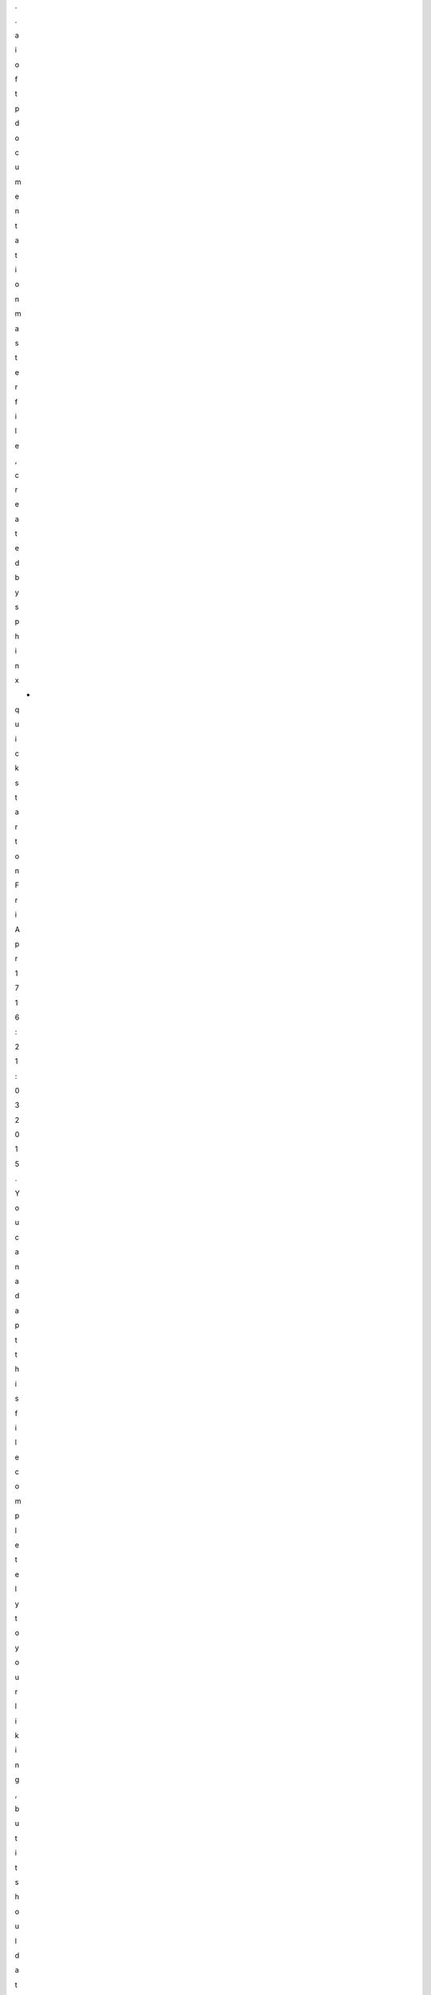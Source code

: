 .

.



a

i

o

f

t

p



d

o

c

u

m

e

n

t

a

t

i

o

n



m

a

s

t

e

r



f

i

l

e

,



c

r

e

a

t

e

d



b

y










s

p

h

i

n

x

-

q

u

i

c

k

s

t

a

r

t



o

n



F

r

i



A

p

r



1

7



1

6

:

2

1

:

0

3



2

0

1

5

.










Y

o

u



c

a

n



a

d

a

p

t



t

h

i

s



f

i

l

e



c

o

m

p

l

e

t

e

l

y



t

o



y

o

u

r



l

i

k

i

n

g

,



b

u

t



i

t



s

h

o

u

l

d



a

t



l

e

a

s

t










c

o

n

t

a

i

n



t

h

e



r

o

o

t



`

t

o

c

t

r

e

e

`



d

i

r

e

c

t

i

v

e

.







a

i

o

f

t

p




=

=

=

=

=

=







.

.



i

m

a

g

e

:

:



h

t

t

p

s

:

/

/

i

m

g

.

s

h

i

e

l

d

s

.

i

o

/

t

r

a

v

i

s

/

p

o

h

m

e

l

i

e

/

a

i

o

f

t

p

.

s

v

g












:

t

a

r

g

e

t

:



h

t

t

p

s

:

/

/

t

r

a

v

i

s

-

c

i

.

o

r

g

/

p

o

h

m

e

l

i

e

/

a

i

o

f

t

p







.

.



i

m

a

g

e

:

:



h

t

t

p

s

:

/

/

i

m

g

.

s

h

i

e

l

d

s

.

i

o

/

c

o

v

e

r

a

l

l

s

/

p

o

h

m

e

l

i

e

/

a

i

o

f

t

p

.

s

v

g












:

t

a

r

g

e

t

:



h

t

t

p

s

:

/

/

c

o

v

e

r

a

l

l

s

.

i

o

/

g

i

t

h

u

b

/

p

o

h

m

e

l

i

e

/

a

i

o

f

t

p







.

.



i

m

a

g

e

:

:



h

t

t

p

s

:

/

/

i

m

g

.

s

h

i

e

l

d

s

.

i

o

/

p

y

p

i

/

v

/

a

i

o

f

t

p

.

s

v

g












:

t

a

r

g

e

t

:



h

t

t

p

s

:

/

/

p

y

p

i

.

p

y

t

h

o

n

.

o

r

g

/

p

y

p

i

/

a

i

o

f

t

p







.

.



i

m

a

g

e

:

:



h

t

t

p

s

:

/

/

i

m

g

.

s

h

i

e

l

d

s

.

i

o

/

p

y

p

i

/

p

y

v

e

r

s

i

o

n

s

/

a

i

o

f

t

p

.

s

v

g












:

t

a

r

g

e

t

:



h

t

t

p

s

:

/

/

p

y

p

i

.

p

y

t

h

o

n

.

o

r

g

/

p

y

p

i

/

a

i

o

f

t

p







f

t

p



c

l

i

e

n

t

/

s

e

r

v

e

r



f

o

r



a

s

y

n

c

i

o

.



(

h

t

t

p

:

/

/

a

i

o

f

t

p

.

r

e

a

d

t

h

e

d

o

c

s

.

o

r

g

)







.

.



_

G

i

t

H

u

b

:



h

t

t

p

s

:

/

/

g

i

t

h

u

b

.

c

o

m

/

p

o

h

m

e

l

i

e

/

a

i

o

f

t

p







F

e

a

t

u

r

e

s




-

-

-

-

-

-

-

-







-



S

i

m

p

l

e

.




-



E

x

t

e

n

s

i

b

l

e

.




-



P

r

o

x

y



v

i

a



`

t

w

u

n

n

e

l

3



<

h

t

t

p

s

:

/

/

g

i

t

h

u

b

.

c

o

m

/

j

v

a

n

s

t

e

i

r

t

e

g

h

e

m

/

t

w

u

n

n

e

l

3

>

`

_

.







G

o

a

l

s




-

-

-

-

-







-



M

i

n

i

m

u

m



u

s

a

b

l

e



c

o

r

e

.




-



D

o



n

o

t



u

s

e



d

e

p

r

e

c

a

t

e

d



o

r



o

v

e

r

r

i

d

d

e

n



c

o

m

m

a

n

d

s



a

n

d



f

e

a

t

u

r

e

s



(

i

f



p

o

s

s

i

b

l

e

)

.




-



V

e

r

y



h

i

g

h



l

e

v

e

l



a

p

i

.







C

l

i

e

n

t



u

s

e



t

h

i

s



c

o

m

m

a

n

d

s

:



U

S

E

R

,



P

A

S

S

,



A

C

C

T

,



P

W

D

,



C

W

D

,



C

D

U

P

,



M

K

D

,



R

M

D

,



M

L

S

D

,




M

L

S

T

,



R

N

F

R

,



R

N

T

O

,



D

E

L

E

,



S

T

O

R

,



A

P

P

E

,



R

E

T

R

,



T

Y

P

E

,



P

A

S

V

,



A

B

O

R

,



Q

U

I

T







S

e

r

v

e

r



s

u

p

p

o

r

t



t

h

i

s



c

o

m

m

a

n

d

s

:



U

S

E

R

,



P

A

S

S

,



Q

U

I

T

,



P

W

D

,



C

W

D

,



C

D

U

P

,



M

K

D

,



R

M

D

,



M

L

S

D

,




L

I

S

T



(

b

u

t



i

t

'

s



n

o

t



r

e

c

o

m

m

e

n

d

e

d



t

o



u

s

e



i

t

,



c

a

u

s

e



i

t



h

a

s



n

o



s

t

a

n

d

a

r

d



f

o

r

m

a

t

)

,




M

L

S

T

,



R

N

F

R

,



R

N

T

O

,



D

E

L

E

,



S

T

O

R

,



R

E

T

R

,



T

Y

P

E



(

o

n

l

y



"

I

"

)

,



P

A

S

V

,



A

B

O

R

,



A

P

P

E







T

h

i

s



s

u

b

s

e

t

s



a

r

e



e

n

o

u

g

h



f

o

r



9

9

%



o

f



t

a

s

k

s

,



b

u

t



i

f



y

o

u



n

e

e

d



s

o

m

e

t

h

i

n

g

,



t

h

e

n



y

o

u




c

a

n



e

a

s

i

l

y



e

x

t

e

n

d



c

u

r

r

e

n

t



s

e

t



o

f



c

o

m

m

a

n

d

s

.







D

e

p

e

n

d

e

n

c

i

e

s




-

-

-

-

-

-

-

-

-

-

-

-







-



P

y

t

h

o

n



3

.

4

.

2

+




-



d

o

c

o

p

t



(

f

o

r



e

x

e

c

u

t

i

o

n



m

o

d

u

l

e



a

s



s

c

r

i

p

t



o

n

l

y

)







L

i

c

e

n

s

e




-

-

-

-

-

-

-







a

i

o

f

t

p



i

s



o

f

f

e

r

e

d



u

n

d

e

r



t

h

e



A

p

a

c

h

e



2



l

i

c

e

n

s

e

.







L

i

b

r

a

r

y



I

n

s

t

a

l

l

a

t

i

o

n




-

-

-

-

-

-

-

-

-

-

-

-

-

-

-

-

-

-

-

-







:

:













p

i

p



i

n

s

t

a

l

l



a

i

o

f

t

p







G

e

t

t

i

n

g



s

t

a

r

t

e

d




-

-

-

-

-

-

-

-

-

-

-

-

-

-

-







C

l

i

e

n

t



e

x

a

m

p

l

e







.

.



c

o

d

e

-

b

l

o

c

k

:

:



p

y

t

h

o

n















i

m

p

o

r

t



a

s

y

n

c

i

o












i

m

p

o

r

t



a

i

o

f

t

p


















@

a

s

y

n

c

i

o

.

c

o

r

o

u

t

i

n

e












d

e

f



g

e

t

_

m

p

3

(

h

o

s

t

,



l

o

g

i

n

,



p

a

s

s

w

o

r

d

)

:























c

l

i

e

n

t



=



a

i

o

f

t

p

.

C

l

i

e

n

t

(

)




















y

i

e

l

d



f

r

o

m



c

l

i

e

n

t

.

c

o

n

n

e

c

t

(

h

o

s

t

)




















y

i

e

l

d



f

r

o

m



c

l

i

e

n

t

.

l

o

g

i

n

(

l

o

g

i

n

,



p

a

s

s

w

o

r

d

)




















f

o

r



p

a

t

h

,



i

n

f

o



i

n



(

y

i

e

l

d



f

r

o

m



c

l

i

e

n

t

.

l

i

s

t

(

r

e

c

u

r

s

i

v

e

=

T

r

u

e

)

)

:































i

f



i

n

f

o

[

"

t

y

p

e

"

]



=

=



"

f

i

l

e

"



a

n

d



p

a

t

h

.

s

u

f

f

i

x



=

=



"

.

m

p

3

"

:







































y

i

e

l

d



f

r

o

m



c

l

i

e

n

t

.

d

o

w

n

l

o

a

d

(

p

a

t

h

)


















l

o

o

p



=



a

s

y

n

c

i

o

.

g

e

t

_

e

v

e

n

t

_

l

o

o

p

(

)












t

a

s

k

s



=



(




















g

e

t

_

m

p

3

(

"

s

e

r

v

e

r

1

.

c

o

m

"

,



"

l

o

g

i

n

"

,



"

p

a

s

s

w

o

r

d

"

)

)

,




















g

e

t

_

m

p

3

(

"

s

e

r

v

e

r

2

.

c

o

m

"

,



"

l

o

g

i

n

"

,



"

p

a

s

s

w

o

r

d

"

)

)

,




















g

e

t

_

m

p

3

(

"

s

e

r

v

e

r

3

.

c

o

m

"

,



"

l

o

g

i

n

"

,



"

p

a

s

s

w

o

r

d

"

)

)

,












)












l

o

o

p

.

r

u

n

_

u

n

t

i

l

_

c

o

m

p

l

e

t

e

(

a

s

y

n

c

i

o

.

w

a

i

t

(

t

a

s

k

s

)

)












l

o

o

p

.

c

l

o

s

e

(

)







S

e

r

v

e

r



e

x

a

m

p

l

e







.

.



c

o

d

e

-

b

l

o

c

k

:

:



p

y

t

h

o

n















i

m

p

o

r

t



a

s

y

n

c

i

o












i

m

p

o

r

t



a

i

o

f

t

p


















l

o

o

p



=



a

s

y

n

c

i

o

.

g

e

t

_

e

v

e

n

t

_

l

o

o

p

(

)












s

e

r

v

e

r



=



a

i

o

f

t

p

.

S

e

r

v

e

r

(

)












l

o

o

p

.

r

u

n

_

u

n

t

i

l

_

c

o

m

p

l

e

t

e

(

s

e

r

v

e

r

.

s

t

a

r

t

(

N

o

n

e

,



8

0

2

1

)

)












t

r

y

:























l

o

o

p

.

r

u

n

_

f

o

r

e

v

e

r

(

)















e

x

c

e

p

t



K

e

y

b

o

a

r

d

I

n

t

e

r

r

u

p

t

:























s

e

r

v

e

r

.

c

l

o

s

e

(

)




















l

o

o

p

.

r

u

n

_

u

n

t

i

l

_

c

o

m

p

l

e

t

e

(

s

e

r

v

e

r

.

w

a

i

t

_

c

l

o

s

e

d

(

)

)




















l

o

o

p

.

c

l

o

s

e

(

)







O

r



j

u

s

t



u

s

e



s

i

m

p

l

e



s

e

r

v

e

r







.

.



c

o

d

e

-

b

l

o

c

k

:

:



s

h

e

l

l















p

y

t

h

o

n



-

m



a

i

o

f

t

p



-

-

h

e

l

p

